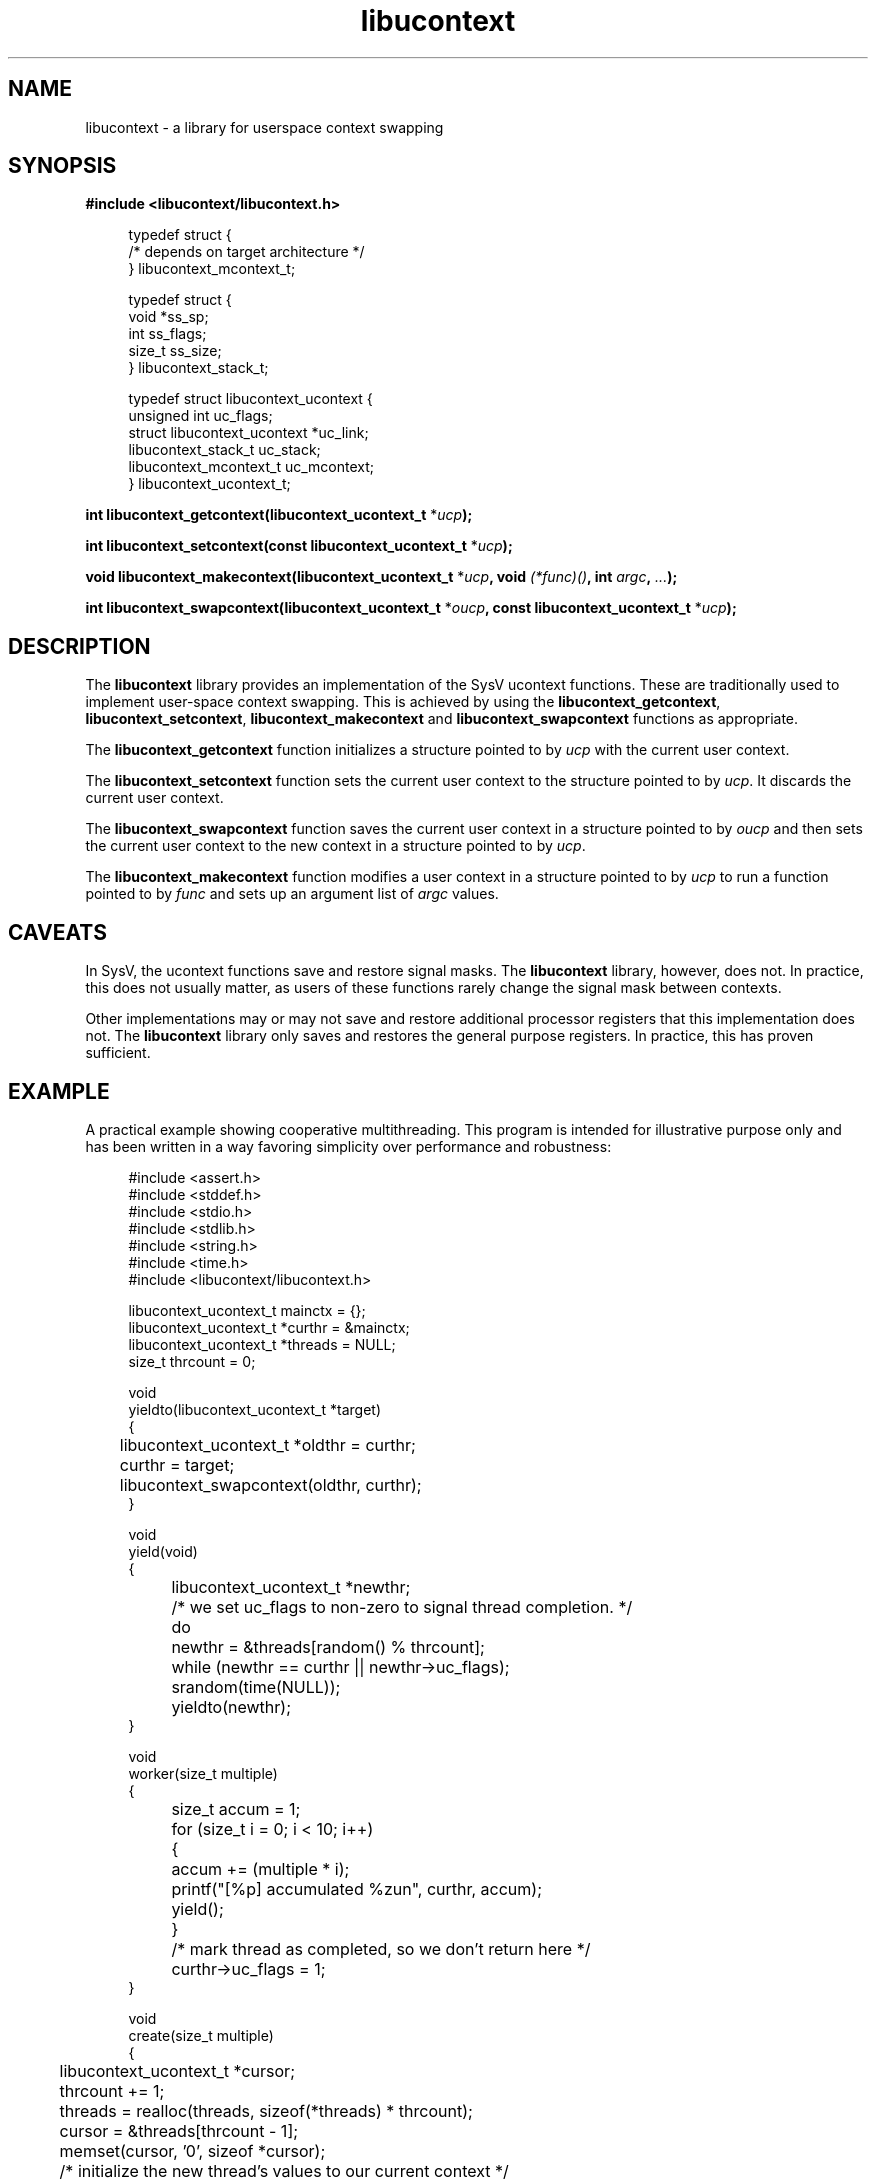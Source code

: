 .\" Generated by scdoc 1.11.2
.\" Complete documentation for this program is not available as a GNU info page
.ie \n(.g .ds Aq \(aq
.el       .ds Aq '
.nh
.ad l
.\" Begin generated content:
.TH "libucontext" "3" "2022-12-18"
.P
.SH NAME
.P
libucontext - a library for userspace context swapping
.P
.SH SYNOPSIS
.P
\fB#include <libucontext/libucontext.\&h>\fR
.P
.nf
.RS 4
typedef struct {
  /* depends on target architecture */
} libucontext_mcontext_t;

typedef struct {
  void *ss_sp;
  int ss_flags;
  size_t ss_size;
} libucontext_stack_t;

typedef struct libucontext_ucontext {
  unsigned int uc_flags;
  struct libucontext_ucontext *uc_link;
  libucontext_stack_t uc_stack;
  libucontext_mcontext_t uc_mcontext;
} libucontext_ucontext_t;
.fi
.RE
.P
\fBint libucontext_getcontext(libucontext_ucontext_t\fR *\fIucp\fR\fB);\fR
.P
\fBint libucontext_setcontext(const libucontext_ucontext_t\fR *\fIucp\fR\fB);\fR
.P
\fBvoid libucontext_makecontext(libucontext_ucontext_t\fR *\fIucp\fR\fB, void\fR \fI(*func)()\fR\fB, int\fR \fIargc\fR\fB,\fR \fI.\&.\&.\&\fR\fB);\fR
.P
\fBint libucontext_swapcontext(libucontext_ucontext_t\fR *\fIoucp\fR\fB, const libucontext_ucontext_t\fR *\fIucp\fR\fB);\fR
.P
.SH DESCRIPTION
.P
The \fBlibucontext\fR library provides an implementation of the SysV ucontext functions.\&  These
are traditionally used to implement user-space context swapping.\&  This is achieved by using
the \fBlibucontext_getcontext\fR, \fBlibucontext_setcontext\fR, \fBlibucontext_makecontext\fR and
\fBlibucontext_swapcontext\fR functions as appropriate.\&
.P
The \fBlibucontext_getcontext\fR function initializes a structure pointed to by \fIucp\fR with the
current user context.\&
.P
The \fBlibucontext_setcontext\fR function sets the current user context to the structure pointed
to by \fIucp\fR.\&  It discards the current user context.\&
.P
The \fBlibucontext_swapcontext\fR function saves the current user context in a structure pointed
to by \fIoucp\fR and then sets the current user context to the new context in a structure pointed
to by \fIucp\fR.\&
.P
The \fBlibucontext_makecontext\fR function modifies a user context in a structure pointed to by
\fIucp\fR to run a function pointed to by \fIfunc\fR and sets up an argument list of \fIargc\fR values.\&
.P
.SH CAVEATS
.P
In SysV, the ucontext functions save and restore signal masks.\&  The \fBlibucontext\fR library,
however, does not.\&  In practice, this does not usually matter, as users of these functions
rarely change the signal mask between contexts.\&
.P
Other implementations may or may not save and restore additional processor registers that
this implementation does not.\&  The \fBlibucontext\fR library only saves and restores the general
purpose registers.\&  In practice, this has proven sufficient.\&
.P
.SH EXAMPLE
.P
A practical example showing cooperative multithreading.\&  This program is intended for
illustrative purpose only and has been written in a way favoring simplicity over performance
and robustness:
.P
.nf
.RS 4
#include <assert\&.h>
#include <stddef\&.h>
#include <stdio\&.h>
#include <stdlib\&.h>
#include <string\&.h>
#include <time\&.h>
#include <libucontext/libucontext\&.h>

libucontext_ucontext_t mainctx = {};
libucontext_ucontext_t *curthr = &mainctx;
libucontext_ucontext_t *threads = NULL;
size_t thrcount = 0;

void
yieldto(libucontext_ucontext_t *target)
{
	libucontext_ucontext_t *oldthr = curthr;
	curthr = target;

	libucontext_swapcontext(oldthr, curthr);
}

void
yield(void)
{
	libucontext_ucontext_t *newthr;

	/* we set uc_flags to non-zero to signal thread completion\&. */
	do
		newthr = &threads[random() % thrcount];
	while (newthr == curthr || newthr->uc_flags);

	srandom(time(NULL));

	yieldto(newthr);
}

void
worker(size_t multiple)
{
	size_t accum = 1;

	for (size_t i = 0; i < 10; i++)
	{
		accum += (multiple * i);

		printf("[%p] accumulated %zun", curthr, accum);
		yield();
	}

	/* mark thread as completed, so we don\&'t return here */
	curthr->uc_flags = 1;
}

void
create(size_t multiple)
{
	libucontext_ucontext_t *cursor;

	thrcount += 1;
	threads = realloc(threads, sizeof(*threads) * thrcount);

	cursor = &threads[thrcount - 1];
	memset(cursor, \&'0\&', sizeof *cursor);

	/* initialize the new thread\&'s values to our current context */
	libucontext_getcontext(cursor);

	/* set up uc_link */
	cursor->uc_link = thrcount > 1 ? &threads[thrcount - 2] : &mainctx;

	/* set up a stack */
	cursor->uc_stack\&.ss_size = 8192;
	cursor->uc_stack\&.ss_sp = calloc(1, cursor->uc_stack\&.ss_size);

	/* set up the function call */
	libucontext_makecontext(cursor, worker, 1, multiple);
}

int
main(int argc, const char *argv[])
{
	srandom(time(NULL));

	libucontext_getcontext(&mainctx);

	for (size_t i = 1; i < 4; i++)
		create(i);

	/* start the threads off by yielding to the last one */
	yieldto(&threads[thrcount - 1]);

	return EXIT_SUCCESS;
}
.fi
.RE
.P
.SH AUTHORS
.P
Ariadne Conill <ariadne@dereferenced.\&org>
.P
